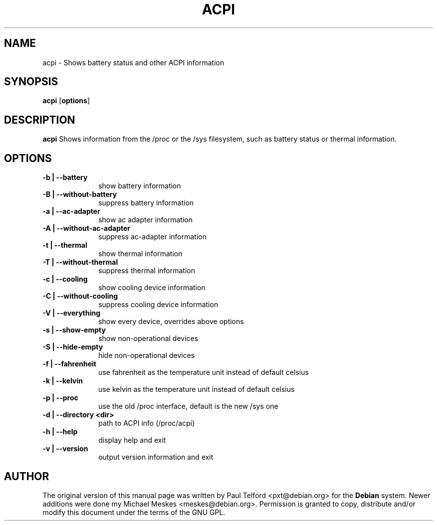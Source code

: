 .TH "ACPI" "1" 
.SH "NAME" 
acpi - Shows battery status and other ACPI information
.SH "SYNOPSIS" 
.PP 
\fBacpi\fP [\fBoptions\fP] 
.SH "DESCRIPTION" 
.PP 
\fBacpi\fP 
Shows information from the /proc or the /sys filesystem, such as battery status
or thermal information.
.SH "OPTIONS" 
.IP "\fB-b | --battery\fP         " 10 
show battery information
.IP "\fB-B | --without-battery\fP " 10
suppress battery information
.IP "\fB-a | --ac-adapter\fP " 10
show ac adapter information
.IP "\fB-A | --without-ac-adapter\fP " 10
suppress ac-adapter information
.IP "\fB-t |  --thermal\fP " 10
show thermal information
.IP "\fB-T | --without-thermal\fP " 10
suppress thermal information
.IP "\fB-c | --cooling\fP " 10
show cooling device information
.IP "\fB-C | --without-cooling\fP " 10
suppress cooling device information
.IP "\fB-V | --everything\fP " 10
show every device, overrides above options
.IP "\fB-s | --show-empty\fP " 10
show non-operational devices
.IP "\fB-S | --hide-empty\fP " 10
hide non-operational devices
.IP "\fB-f | --fahrenheit\fP " 10
use fahrenheit as the temperature unit instead of default celsius
.IP "\fB-k | --kelvin\fP " 10
use kelvin as the temperature unit instead of default celsius
.IP "\fB-p | --proc\fP " 10
use the old /proc interface, default is the new /sys one
.IP "\fB-d | --directory <dir>\fP " 10
path to ACPI info (/proc/acpi)
.IP "\fB-h | --help\fP " 10
display help and exit
.IP "\fB-v | --version\fP " 10
output version information and exit

.SH "AUTHOR" 
.PP 
The original version of this manual page was written by Paul Telford
<pxt@debian.org> for the \fBDebian\fP system. Newer additions were done my
Michael Meskes <meskes@debian.org>. Permission is granted to copy, distribute
and/or modify this document under the terms of the GNU GPL.
